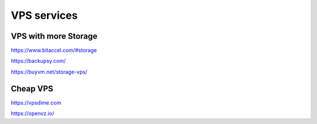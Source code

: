 VPS services
============

VPS with more Storage
---------------------

https://www.bitaccel.com/#storage

https://backupsy.com/

https://buyvm.net/storage-vps/

Cheap VPS
---------

https://vpsdime.com

https://openvz.io/




